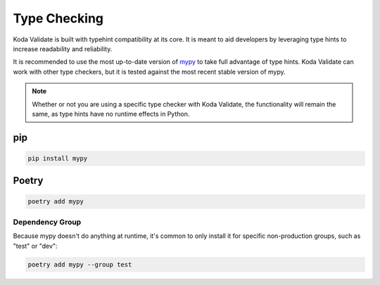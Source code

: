 Type Checking
=============
Koda Validate is built with typehint compatibility at its core. It is meant to aid
developers by leveraging type hints to increase readability and reliability.

It is recommended to use the most up-to-date version of `mypy <https://pypi.org/project/mypy/>`_
to take full advantage of type hints. Koda Validate can work with other type checkers, but it is
tested against the most recent stable version of mypy.

.. note::

    Whether or not you are using a specific type checker with Koda Validate, the functionality will remain the same, as type hints have no runtime effects in Python.

pip
---

.. code-block::

    pip install mypy

Poetry
------

.. code-block::

    poetry add mypy

Dependency Group
^^^^^^^^^^^^^^^^
Because mypy doesn't do anything at runtime, it's common to only install it for specific
non-production groups, such as "test" or "dev":

.. code-block::

    poetry add mypy --group test

